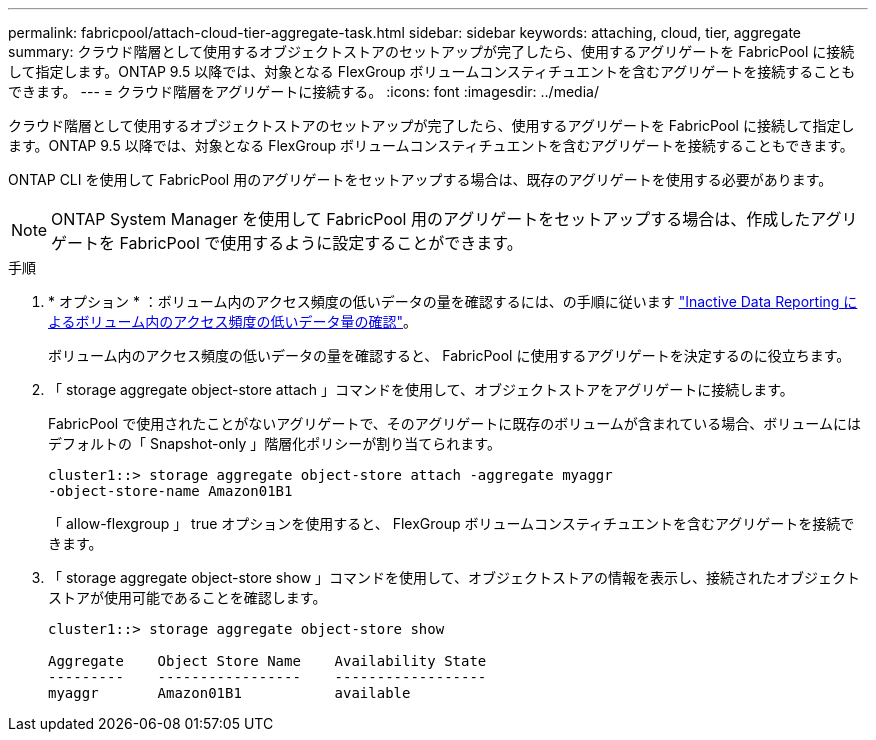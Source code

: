 ---
permalink: fabricpool/attach-cloud-tier-aggregate-task.html 
sidebar: sidebar 
keywords: attaching, cloud, tier, aggregate 
summary: クラウド階層として使用するオブジェクトストアのセットアップが完了したら、使用するアグリゲートを FabricPool に接続して指定します。ONTAP 9.5 以降では、対象となる FlexGroup ボリュームコンスティチュエントを含むアグリゲートを接続することもできます。 
---
= クラウド階層をアグリゲートに接続する。
:icons: font
:imagesdir: ../media/


[role="lead"]
クラウド階層として使用するオブジェクトストアのセットアップが完了したら、使用するアグリゲートを FabricPool に接続して指定します。ONTAP 9.5 以降では、対象となる FlexGroup ボリュームコンスティチュエントを含むアグリゲートを接続することもできます。

ONTAP CLI を使用して FabricPool 用のアグリゲートをセットアップする場合は、既存のアグリゲートを使用する必要があります。

[NOTE]
====
ONTAP System Manager を使用して FabricPool 用のアグリゲートをセットアップする場合は、作成したアグリゲートを FabricPool で使用するように設定することができます。

====
.手順
. * オプション * ：ボリューム内のアクセス頻度の低いデータの量を確認するには、の手順に従います link:determine-data-inactive-reporting-task.html["Inactive Data Reporting によるボリューム内のアクセス頻度の低いデータ量の確認"]。
+
ボリューム内のアクセス頻度の低いデータの量を確認すると、 FabricPool に使用するアグリゲートを決定するのに役立ちます。

. 「 storage aggregate object-store attach 」コマンドを使用して、オブジェクトストアをアグリゲートに接続します。
+
FabricPool で使用されたことがないアグリゲートで、そのアグリゲートに既存のボリュームが含まれている場合、ボリュームにはデフォルトの「 Snapshot-only 」階層化ポリシーが割り当てられます。

+
[listing]
----
cluster1::> storage aggregate object-store attach -aggregate myaggr
-object-store-name Amazon01B1
----
+
「 allow-flexgroup 」 true オプションを使用すると、 FlexGroup ボリュームコンスティチュエントを含むアグリゲートを接続できます。

. 「 storage aggregate object-store show 」コマンドを使用して、オブジェクトストアの情報を表示し、接続されたオブジェクトストアが使用可能であることを確認します。
+
[listing]
----
cluster1::> storage aggregate object-store show

Aggregate    Object Store Name    Availability State
---------    -----------------    ------------------
myaggr       Amazon01B1           available
----

